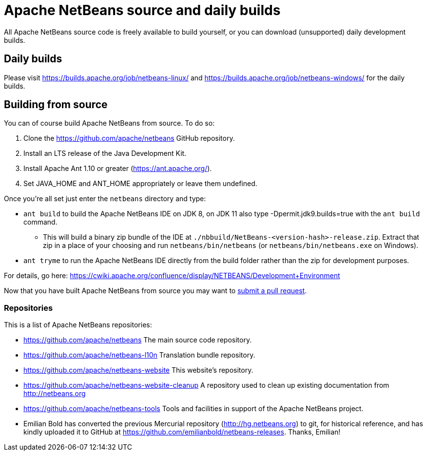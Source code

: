
////
     Licensed to the Apache Software Foundation (ASF) under one
     or more contributor license agreements.  See the NOTICE file
     distributed with this work for additional information
     regarding copyright ownership.  The ASF licenses this file
     to you under the Apache License, Version 2.0 (the
     "License"); you may not use this file except in compliance
     with the License.  You may obtain a copy of the License at

       http://www.apache.org/licenses/LICENSE-2.0

     Unless required by applicable law or agreed to in writing,
     software distributed under the License is distributed on an
     "AS IS" BASIS, WITHOUT WARRANTIES OR CONDITIONS OF ANY
     KIND, either express or implied.  See the License for the
     specific language governing permissions and limitations
     under the License.
////
= Apache NetBeans source and daily builds
:jbake-type: page
:jbake-tags: 
:markup-in-source: verbatim,quotes,macros
:jbake-status: published
:keywords: Apache NetBeans source and daily builds
:icons: font
:description: Apache NetBeans source and daily builds

All Apache NetBeans source code is freely available to build yourself, or you can
download (unsupported) daily development builds.

== Daily builds

Please visit link:https://builds.apache.org/job/netbeans-linux/[https://builds.apache.org/job/netbeans-linux/] and link:https://builds.apache.org/job/netbeans-windows/[https://builds.apache.org/job/netbeans-windows/] for the daily builds.

== Building from source

You can of course build Apache NetBeans from source. To do so:

. Clone the https://github.com/apache/netbeans GitHub repository.
. Install an LTS release of the Java Development Kit.
. Install Apache Ant 1.10 or greater (https://ant.apache.org/).
. Set JAVA_HOME and ANT_HOME appropriately or leave them undefined.

Once you're all set just enter the `netbeans` directory and type:

- `ant build` to build the Apache NetBeans IDE on JDK 8, on JDK 11 also type -Dpermit.jdk9.builds=true with the `ant build` command.
  ** This will build a binary zip bundle of the IDE at `./nbbuild/NetBeans-<version-hash>-release.zip`. Extract that zip in a place of your choosing and run `netbeans/bin/netbeans` (or `netbeans/bin/netbeans.exe` on Windows).
- `ant tryme` to run the Apache NetBeans IDE directly from the build folder rather than the zip for development purposes.

For details, go here: https://cwiki.apache.org/confluence/display/NETBEANS/Development+Environment

Now that you have built Apache NetBeans from source you may want to link:/participate/submit-pr.html[submit a pull request].

=== Repositories

This is a list of Apache NetBeans repositories:

- https://github.com/apache/netbeans The main source code repository.
- https://github.com/apache/netbeans-l10n Translation bundle repository.
- https://github.com/apache/netbeans-website This website's repository.
- https://github.com/apache/netbeans-website-cleanup A repository used to clean up existing documentation from http://netbeans.org
- https://github.com/apache/netbeans-tools Tools and facilities in support of the Apache NetBeans project.
- Emilian Bold has converted the previous Mercurial repository (http://hg.netbeans.org) to git, for historical reference, and has kindly uploaded it to GitHub at https://github.com/emilianbold/netbeans-releases. Thanks, Emilian!





